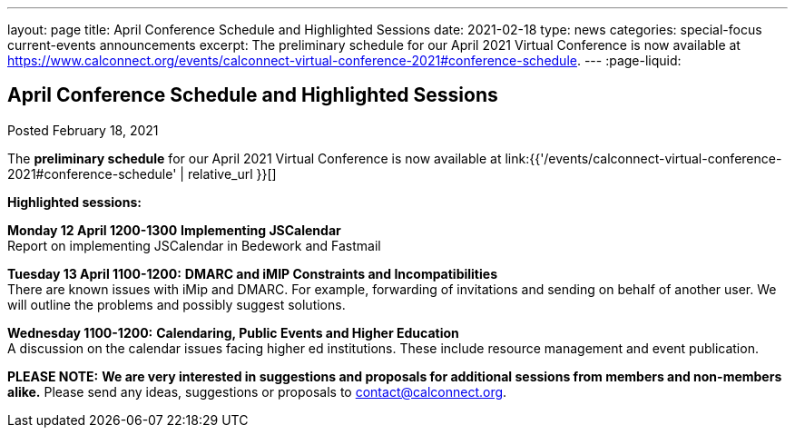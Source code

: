 ---
layout: page
title: April Conference Schedule and Highlighted Sessions
date: 2021-02-18
type: news
categories: special-focus current-events announcements
excerpt: The preliminary schedule for our April 2021 Virtual Conference is now available at https://www.calconnect.org/events/calconnect-virtual-conference-2021#conference-schedule.
---
:page-liquid:

== April Conference Schedule and Highlighted Sessions

Posted February 18, 2021

The *preliminary schedule* for our April 2021 Virtual Conference is now available at link:{{'/events/calconnect-virtual-conference-2021#conference-schedule' | relative_url }}[]

*Highlighted sessions:*

*Monday 12 April 1200-1300* *Implementing JSCalendar* +
Report on implementing JSCalendar in Bedework and Fastmail

*Tuesday 13 April 1100-1200:* *DMARC and iMIP Constraints and Incompatibilities* +
There are known issues with iMip and DMARC. For example, forwarding of invitations and sending on behalf of another user. We will outline the problems and possibly suggest solutions.

*Wednesday 1100-1200:* *Calendaring, Public Events and Higher Education* +
A discussion on the calendar issues facing higher ed institutions. These include resource management and event publication.

*PLEASE NOTE:* *We are very interested in suggestions and proposals for additional sessions from members and non-members alike.* Please send any ideas, suggestions or proposals to mailto:contact@calconnect.org?subject=Session%20proposal%20for%20April[contact@calconnect.org].

